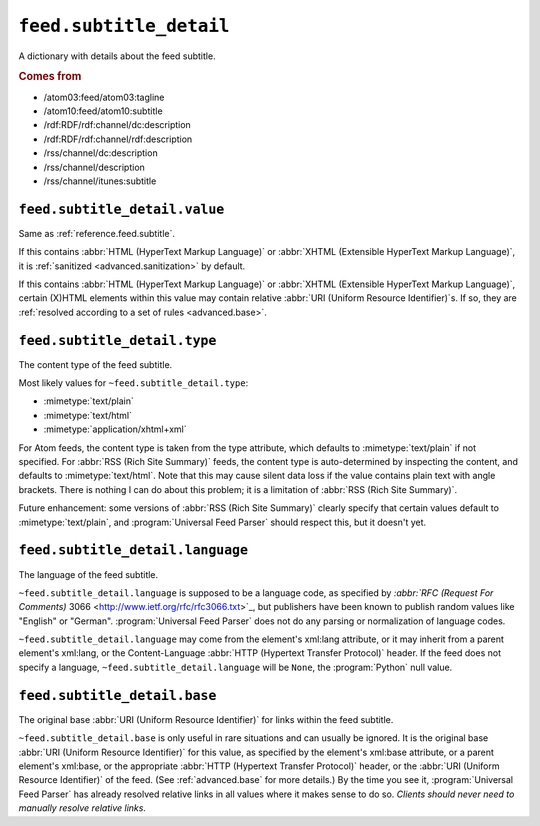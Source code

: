 .. _reference.feed.subtitle_detail:

``feed.subtitle_detail``
===============================

A dictionary with details about the feed subtitle.


.. rubric:: Comes from

* /atom03:feed/atom03:tagline
* /atom10:feed/atom10:subtitle
* /rdf:RDF/rdf:channel/dc:description
* /rdf:RDF/rdf:channel/rdf:description
* /rss/channel/dc:description
* /rss/channel/description
* /rss/channel/itunes:subtitle


.. seealso::

    * :ref:`reference.feed.subtitle`


.. _reference.feed.subtitle_detail.value:

``feed.subtitle_detail.value``
-------------------------------------

Same as :ref:`reference.feed.subtitle`.

If this contains :abbr:`HTML (HyperText Markup Language)` or :abbr:`XHTML
(Extensible HyperText Markup Language)`, it is :ref:`sanitized
<advanced.sanitization>` by default.

If this contains :abbr:`HTML (HyperText Markup Language)` or :abbr:`XHTML
(Extensible HyperText Markup Language)`, certain (X)HTML elements within this
value may contain relative :abbr:`URI (Uniform Resource Identifier)`\s.  If so,
they are :ref:`resolved according to a set of rules <advanced.base>`.


.. _reference.feed.subtitle_detail.type:

``feed.subtitle_detail.type``
------------------------------------

The content type of the feed subtitle.

Most likely values for ``~feed.subtitle_detail.type``:

* :mimetype:`text/plain`
* :mimetype:`text/html`
* :mimetype:`application/xhtml+xml`

For Atom feeds, the content type is taken from the type attribute, which
defaults to :mimetype:`text/plain` if not specified.  For :abbr:`RSS (Rich Site
Summary)` feeds, the content type is auto-determined by inspecting the content,
and defaults to :mimetype:`text/html`.  Note that this may cause silent data
loss if the value contains plain text with angle brackets.  There is nothing I
can do about this problem; it is a limitation of :abbr:`RSS (Rich Site
Summary)`.

Future enhancement: some versions of :abbr:`RSS (Rich Site Summary)` clearly
specify that certain values default to :mimetype:`text/plain`, and
:program:`Universal Feed Parser` should respect this, but it doesn't yet.


``feed.subtitle_detail.language``
----------------------------------------

The language of the feed subtitle.

``~feed.subtitle_detail.language`` is supposed to be a language code, as
specified by `:abbr:`RFC (Request For Comments)` 3066
<http://www.ietf.org/rfc/rfc3066.txt>`_, but publishers have been known to
publish random values like "English" or "German".  :program:`Universal Feed
Parser` does not do any parsing or normalization of language codes.

``~feed.subtitle_detail.language`` may come from the element's xml:lang
attribute, or it may inherit from a parent element's xml:lang, or the
Content-Language :abbr:`HTTP (Hypertext Transfer Protocol)` header.  If the
feed does not specify a language, ``~feed.subtitle_detail.language``
will be ``None``, the :program:`Python` null value.


``feed.subtitle_detail.base``
------------------------------------

The original base :abbr:`URI (Uniform Resource Identifier)` for links within
the feed subtitle.

``~feed.subtitle_detail.base`` is only useful in rare situations and can
usually be ignored.  It is the original base :abbr:`URI (Uniform Resource
Identifier)` for this value, as specified by the element's xml:base attribute,
or a parent element's xml:base, or the appropriate :abbr:`HTTP (Hypertext
Transfer Protocol)` header, or the :abbr:`URI (Uniform Resource Identifier)` of
the feed.  (See :ref:`advanced.base` for more details.)  By the time you see
it, :program:`Universal Feed Parser` has already resolved relative links in all
values where it makes sense to do so.  *Clients should never need to manually
resolve relative links.*
